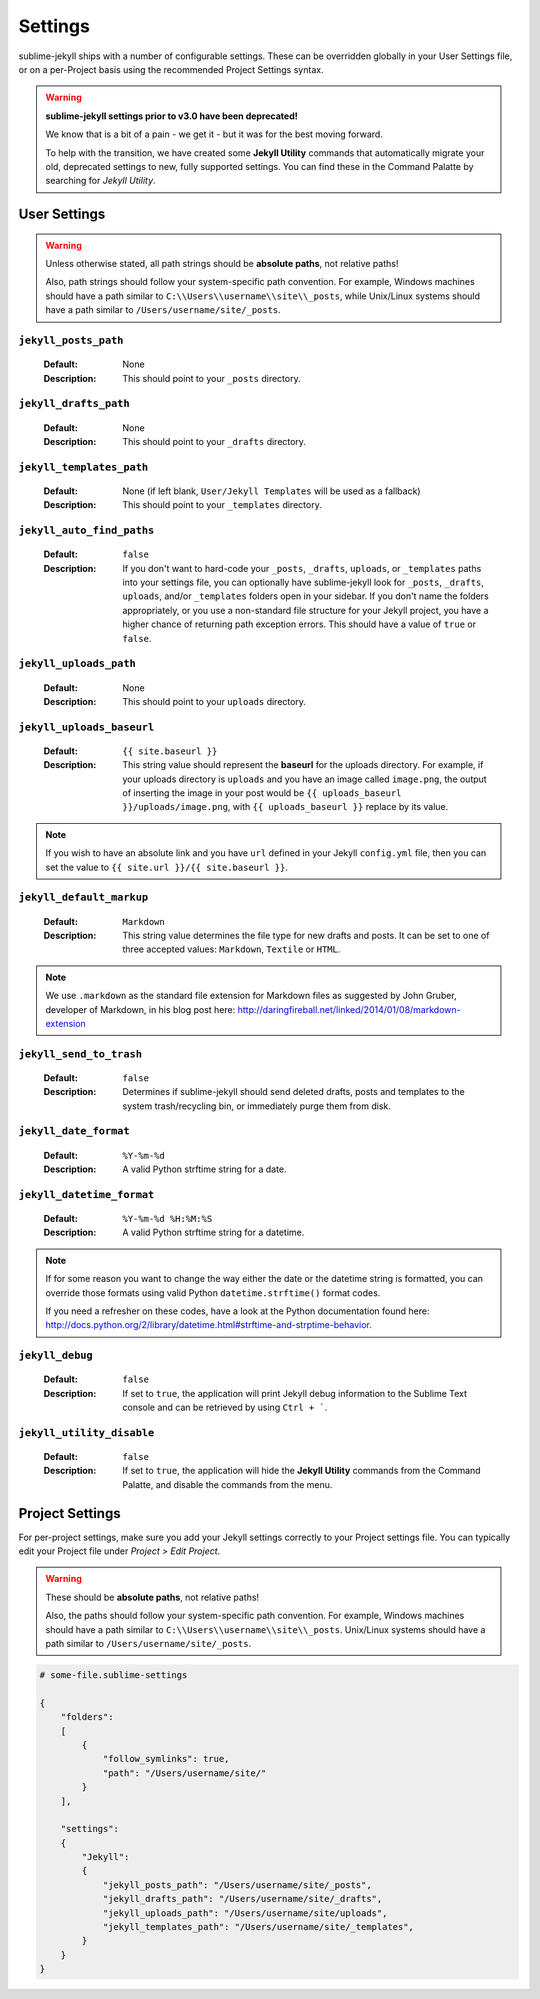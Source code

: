 Settings
========

sublime-jekyll ships with a number of configurable settings. These can be overridden globally in your User Settings file, or on a per-Project basis using the recommended Project Settings syntax.


.. warning::

    **sublime-jekyll settings prior to v3.0 have been deprecated!**

    We know that is a bit of a pain - we get it - but it was for the best moving forward.

    To help with the transition, we have created some **Jekyll Utility** commands that automatically migrate your old, deprecated settings to new, fully supported settings. You can find these in the Command Palatte by searching for *Jekyll Utility*.


User Settings
-------------

.. warning::

    Unless otherwise stated, all path strings should be **absolute paths**, not relative paths!

    Also, path strings should follow your system-specific path convention. For example, Windows machines should have a path similar to ``C:\\Users\\username\\site\\_posts``, while Unix/Linux systems should have a path similar to ``/Users/username/site/_posts``.


``jekyll_posts_path``
^^^^^^^^^^^^^^^^^^^^^

    :Default: None
    :Description: This should point to your ``_posts`` directory.


``jekyll_drafts_path``
^^^^^^^^^^^^^^^^^^^^^^

    :Default: None
    :Description: This should point to your ``_drafts`` directory.


``jekyll_templates_path``
^^^^^^^^^^^^^^^^^^^^^^

    :Default: None (if left blank, ``User/Jekyll Templates`` will be used as a fallback)
    :Description: This should point to your ``_templates`` directory.


``jekyll_auto_find_paths``
^^^^^^^^^^^^^^^^^^^^^^^^^^

    :Default: ``false``
    :Description: If you don't want to hard-code your ``_posts``, ``_drafts``, ``uploads``, or ``_templates`` paths into your settings file, you can optionally have sublime-jekyll look for ``_posts``, ``_drafts``, ``uploads``, and/or ``_templates`` folders open in your sidebar. If you don't name the folders appropriately, or you use a non-standard file structure for your Jekyll project, you have a higher chance of returning path exception errors. This should have a value of ``true`` or ``false``.


``jekyll_uploads_path``
^^^^^^^^^^^^^^^^^^^^^^^

    :Default: None
    :Description: This should point to your ``uploads`` directory.


``jekyll_uploads_baseurl``
^^^^^^^^^^^^^^^^^^^^^^^^^^

    :Default: ``{{ site.baseurl }}``
    :Description: This string value should represent the **baseurl** for the uploads directory. For example, if your uploads directory is ``uploads`` and you have an image called ``image.png``, the output of inserting the image in your post would be ``{{ uploads_baseurl }}/uploads/image.png``, with ``{{ uploads_baseurl }}`` replace by its value.


.. note::

    If you wish to have an absolute link and you have ``url`` defined in your Jekyll ``config.yml`` file, then you can set the value to ``{{ site.url }}/{{ site.baseurl }}``.


``jekyll_default_markup``
^^^^^^^^^^^^^^^^^^^^^^^^^

    :Default: ``Markdown``
    :Description: This string value determines the file type for new drafts and posts. It can be set to one of three accepted values: ``Markdown``, ``Textile`` or ``HTML``.


.. note::

    We use ``.markdown`` as the standard file extension for Markdown files as suggested by John Gruber, developer of Markdown, in his blog post here: http://daringfireball.net/linked/2014/01/08/markdown-extension


``jekyll_send_to_trash``
^^^^^^^^^^^^^^^^^^^^^^^^

    :Default: ``false``
    :Description: Determines if sublime-jekyll should send deleted drafts, posts and templates to the system trash/recycling bin, or immediately purge them from disk.


``jekyll_date_format``
^^^^^^^^^^^^^^^^^^^^^^

    :Default: ``%Y-%m-%d``
    :Description: A valid Python strftime string for a date.


``jekyll_datetime_format``
^^^^^^^^^^^^^^^^^^^^^^^^^^

    :Default: ``%Y-%m-%d %H:%M:%S``
    :Description: A valid Python strftime string for a datetime.


.. note::

    If for some reason you want to change the way either the date or the datetime string is formatted, you can override those formats using valid Python ``datetime.strftime()`` format codes.

    If you need a refresher on these codes, have a look at the Python documentation found here: http://docs.python.org/2/library/datetime.html#strftime-and-strptime-behavior.


``jekyll_debug``
^^^^^^^^^^^^^^^^

    :Default: ``false``
    :Description: If set to ``true``, the application will print Jekyll debug information to the Sublime Text console and can be retrieved by using ``Ctrl + ```.


``jekyll_utility_disable``
^^^^^^^^^^^^^^^^^^^^^^^^^^

    :Default: ``false``
    :Description: If set to ``true``, the application will hide the **Jekyll Utility** commands from the Command Palatte, and disable the commands from the menu.


Project Settings
----------------

For per-project settings, make sure you add your Jekyll settings correctly to your Project settings file. You can typically edit your Project file under *Project > Edit Project*.

.. warning::
    These should be **absolute paths**, not relative paths!

    Also, the paths should follow your system-specific path convention. For example, Windows machines should have a path similar to ``C:\\Users\\username\\site\\_posts``. Unix/Linux systems should have a path similar to ``/Users/username/site/_posts``.


.. code-block:: python

    # some-file.sublime-settings
    
    {
        "folders":
        [
            {
                "follow_symlinks": true,
                "path": "/Users/username/site/"
            }
        ],

        "settings":
        {
            "Jekyll":
            {
                "jekyll_posts_path": "/Users/username/site/_posts",
                "jekyll_drafts_path": "/Users/username/site/_drafts",
                "jekyll_uploads_path": "/Users/username/site/uploads",
                "jekyll_templates_path": "/Users/username/site/_templates",
            }
        }
    }


.. seealso::
    Read the conversation on `issue #16`_ if you have questions on formatting your Project settings file correctly.


.. _issue #16: https://github.com/23maverick23/sublime-jekyll/issues/16